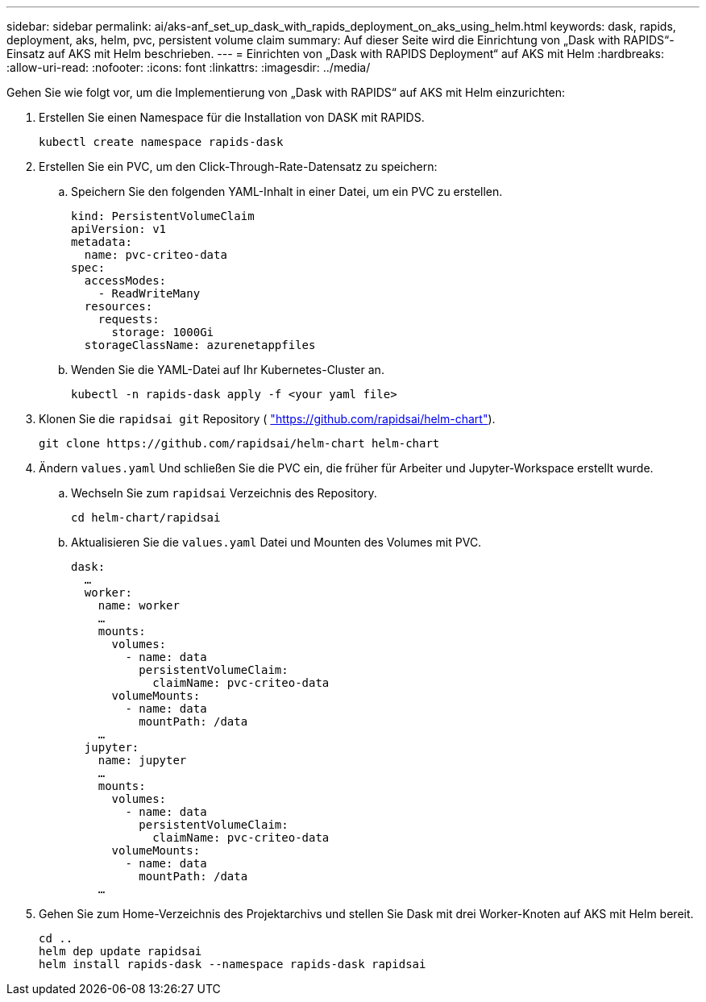 ---
sidebar: sidebar 
permalink: ai/aks-anf_set_up_dask_with_rapids_deployment_on_aks_using_helm.html 
keywords: dask, rapids, deployment, aks, helm, pvc, persistent volume claim 
summary: Auf dieser Seite wird die Einrichtung von „Dask with RAPIDS“-Einsatz auf AKS mit Helm beschrieben. 
---
= Einrichten von „Dask with RAPIDS Deployment“ auf AKS mit Helm
:hardbreaks:
:allow-uri-read: 
:nofooter: 
:icons: font
:linkattrs: 
:imagesdir: ../media/


[role="lead"]
Gehen Sie wie folgt vor, um die Implementierung von „Dask with RAPIDS“ auf AKS mit Helm einzurichten:

. Erstellen Sie einen Namespace für die Installation von DASK mit RAPIDS.
+
....
kubectl create namespace rapids-dask
....
. Erstellen Sie ein PVC, um den Click-Through-Rate-Datensatz zu speichern:
+
.. Speichern Sie den folgenden YAML-Inhalt in einer Datei, um ein PVC zu erstellen.
+
....
kind: PersistentVolumeClaim
apiVersion: v1
metadata:
  name: pvc-criteo-data
spec:
  accessModes:
    - ReadWriteMany
  resources:
    requests:
      storage: 1000Gi
  storageClassName: azurenetappfiles
....
.. Wenden Sie die YAML-Datei auf Ihr Kubernetes-Cluster an.
+
....
kubectl -n rapids-dask apply -f <your yaml file>
....


. Klonen Sie die `rapidsai git` Repository ( https://github.com/rapidsai/helm-chart["https://github.com/rapidsai/helm-chart"^]).
+
....
git clone https://github.com/rapidsai/helm-chart helm-chart
....
. Ändern `values.yaml` Und schließen Sie die PVC ein, die früher für Arbeiter und Jupyter-Workspace erstellt wurde.
+
.. Wechseln Sie zum `rapidsai` Verzeichnis des Repository.
+
....
cd helm-chart/rapidsai
....
.. Aktualisieren Sie die `values.yaml` Datei und Mounten des Volumes mit PVC.
+
....
dask:
  …
  worker:
    name: worker
    …
    mounts:
      volumes:
        - name: data
          persistentVolumeClaim:
            claimName: pvc-criteo-data
      volumeMounts:
        - name: data
          mountPath: /data
    …
  jupyter:
    name: jupyter
    …
    mounts:
      volumes:
        - name: data
          persistentVolumeClaim:
            claimName: pvc-criteo-data
      volumeMounts:
        - name: data
          mountPath: /data
    …
....


. Gehen Sie zum Home-Verzeichnis des Projektarchivs und stellen Sie Dask mit drei Worker-Knoten auf AKS mit Helm bereit.
+
....
cd ..
helm dep update rapidsai
helm install rapids-dask --namespace rapids-dask rapidsai
....

